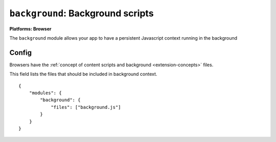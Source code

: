.. _modules-background:

``background``: Background scripts
================================================================================

**Platforms: Browser**

The ``background`` module allows your app to have a persistent Javascript context running in the background

Config
------

Browsers have the :ref:`concept of content scripts and background <extension-concepts>` files.

This field lists the files that should be included in background context.

.. parsed-literal::
    {
        "modules": {
            "background": {
                "files": ["background.js"]
            }
        }
    }